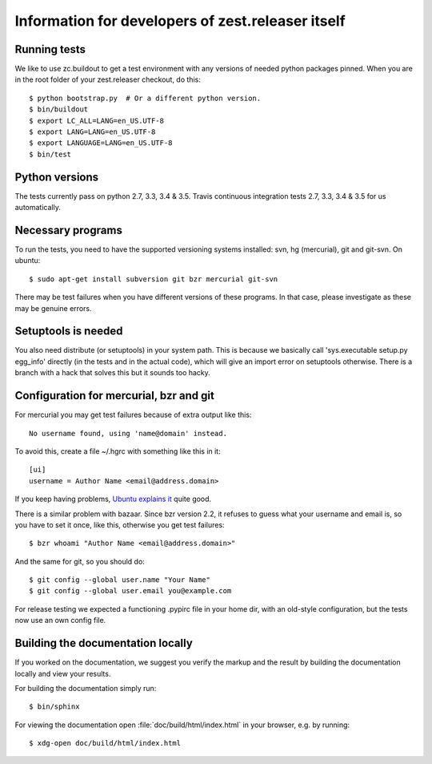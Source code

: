 Information for developers of zest.releaser itself
===================================================

Running tests
-------------

We like to use zc.buildout to get a test environment with any versions of
needed python packages pinned.  When you are in the root folder of your
zest.releaser checkout, do this::

  $ python bootstrap.py  # Or a different python version.
  $ bin/buildout
  $ export LC_ALL=LANG=en_US.UTF-8
  $ export LANG=LANG=en_US.UTF-8
  $ export LANGUAGE=LANG=en_US.UTF-8
  $ bin/test


Python versions
---------------

The tests currently pass on python 2.7, 3.3, 3.4 & 3.5. Travis continuous
integration tests 2.7, 3.3, 3.4 & 3.5 for us automatically.


Necessary programs
------------------

To run the tests, you need to have the supported versioning systems
installed: svn, hg (mercurial), git and git-svn. On ubuntu::

  $ sudo apt-get install subversion git bzr mercurial git-svn

There may be test failures when you have different versions of these programs.
In that case, please investigate as these may be genuine errors.


Setuptools is needed
--------------------

You also need distribute (or setuptools) in your system path.  This is because
we basically call 'sys.executable setup.py egg_info' directly (in the tests
and in the actual code), which will give an import error on setuptools
otherwise.  There is a branch with a hack that solves this but it sounds too
hacky.


Configuration for mercurial, bzr and git
----------------------------------------

For mercurial you may get test failures because of extra output like
this::

  No username found, using 'name@domain' instead.

To avoid this, create a file ~/.hgrc with something like this in it::

  [ui]
  username = Author Name <email@address.domain>

If you keep having problems, `Ubuntu explains it
<https://help.ubuntu.com/community/Mercurial>`_ quite good.

There is a similar problem with bazaar.  Since bzr version 2.2, it
refuses to guess what your username and email is, so you have to
set it once, like this, otherwise you get test failures::

  $ bzr whoami "Author Name <email@address.domain>"

And the same for git, so you should do::

  $ git config --global user.name "Your Name"
  $ git config --global user.email you@example.com

For release testing we expected a functioning .pypirc file in your
home dir, with an old-style configuration, but the tests now use an
own config file.


Building the documentation locally
-------------------------------------

If you worked on the documentation, we suggest you verify the markup
and the result by building the documentation locally and view your
results.

For building the documentation simply run::

    $ bin/sphinx

For viewing the documentation open :file:`doc/build/html/index.html`
in your browser, e.g. by running::

    $ xdg-open doc/build/html/index.html
